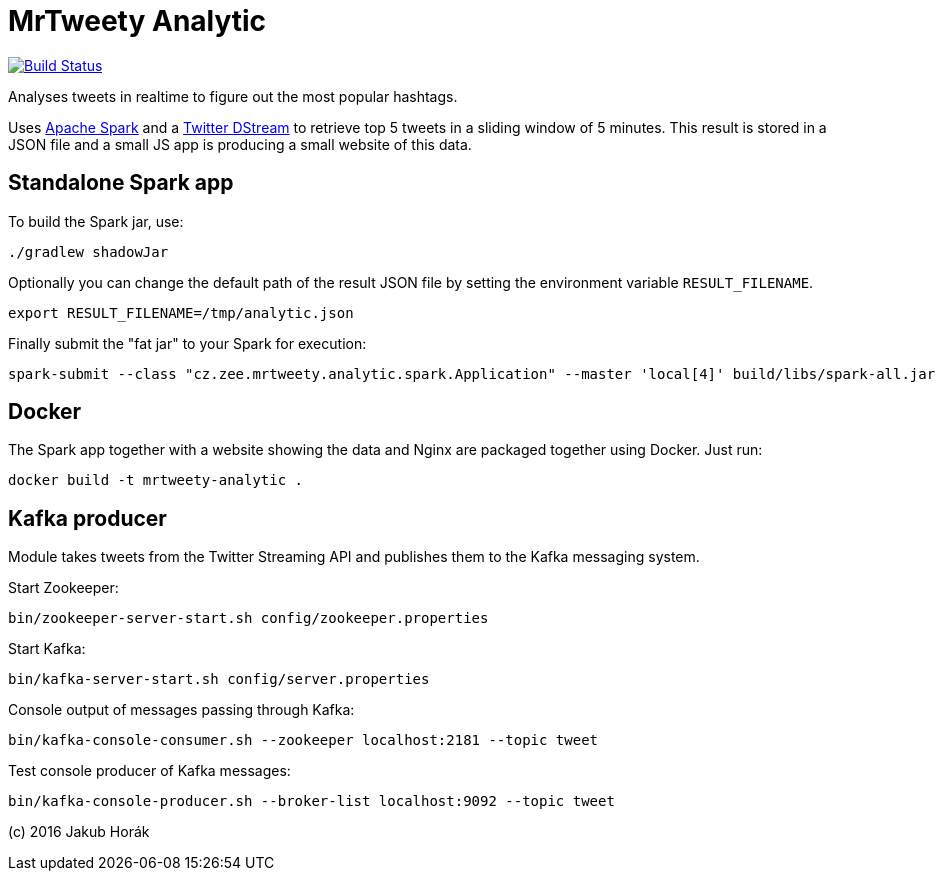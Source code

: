 MrTweety Analytic
=================

image:https://travis-ci.org/kubahorak/mrtweety-analytic.svg?branch=master["Build Status", link="https://travis-ci.org/kubahorak/mrtweety-analytic"]

Analyses tweets in realtime to figure out the most popular hashtags.

Uses https://spark.apache.org[Apache Spark] and a https://github.com/spark-packages/dstream-twitter[Twitter DStream] to
retrieve top 5 tweets in a sliding window of 5 minutes. This result is stored in a JSON file and a small JS app is
producing a small website of this data.

Standalone Spark app
--------------------

To build the Spark jar, use:

    ./gradlew shadowJar

Optionally you can change the default path of the result JSON file by setting the environment variable
`RESULT_FILENAME`.

    export RESULT_FILENAME=/tmp/analytic.json

Finally submit the "fat jar" to your Spark for execution:

    spark-submit --class "cz.zee.mrtweety.analytic.spark.Application" --master 'local[4]' build/libs/spark-all.jar 

Docker
------

The Spark app together with a website showing the data and Nginx are packaged together using Docker. Just run:

    docker build -t mrtweety-analytic .


Kafka producer
--------------

Module takes tweets from the Twitter Streaming API and publishes them to the Kafka messaging system.

Start Zookeeper:

    bin/zookeeper-server-start.sh config/zookeeper.properties

Start Kafka:

    bin/kafka-server-start.sh config/server.properties

Console output of messages passing through Kafka:

    bin/kafka-console-consumer.sh --zookeeper localhost:2181 --topic tweet

Test console producer of Kafka messages:

    bin/kafka-console-producer.sh --broker-list localhost:9092 --topic tweet


(c) 2016 Jakub Horák
